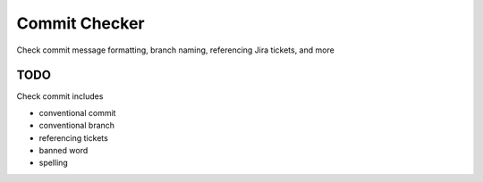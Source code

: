 Commit Checker
============

Check commit message formatting, branch naming, referencing Jira tickets, and more

TODO
----

Check commit includes

* conventional commit
* conventional branch
* referencing tickets
* banned word
* spelling
